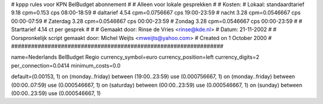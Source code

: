 ################################################################
#
#  kppp rules voor KPN BelBudget abonnement
#
#  Alleen voor lokale gesprekken
#
#  Kosten:
#  Lokaal:      standaardtarief 9.18  cpm=0.153 cps 	08:00-18:59
# 		daltarief     	4.54  cpm=0.0756667 cps	19:00-23:59
#		nacht 		3.28  cpm=0.0546667 cps	00:00-07:59
#               Zaterdag	3.28  cpm=0.0546667 cps	00:00-23:59
#		Zondag		3.28  cpm=0.0546667 cps	00:00-23:59
#
#  Starttarief 			4.14  ct per gesprek
#
#
#  Gemaakt door: Rinse de Vries <rinse@kde.nl>
#  Datum: 21-11-2002
#
#  Oorspronkelijk script gemaakt door: Michel Weijts <mweijts@yahoo.com>
#  Created on 1 October 2000
#
################################################################

name=Nederlands BelBudget Regio
currency_symbol=euro
currency_position=left
currency_digits=2
per_connection=0.0414
minimum_costs=0.0

default=(0.00153, 1)
on (monday..friday) between (19:00..23:59) use (0.000756667, 1)
on (monday..friday) between (00:00..07:59) use (0.000546667, 1)
on (saturday) between (00:00..23:59) use (0.000546667, 1)
on (sunday) between (00:00..23:59) use (0.000546667, 1)
